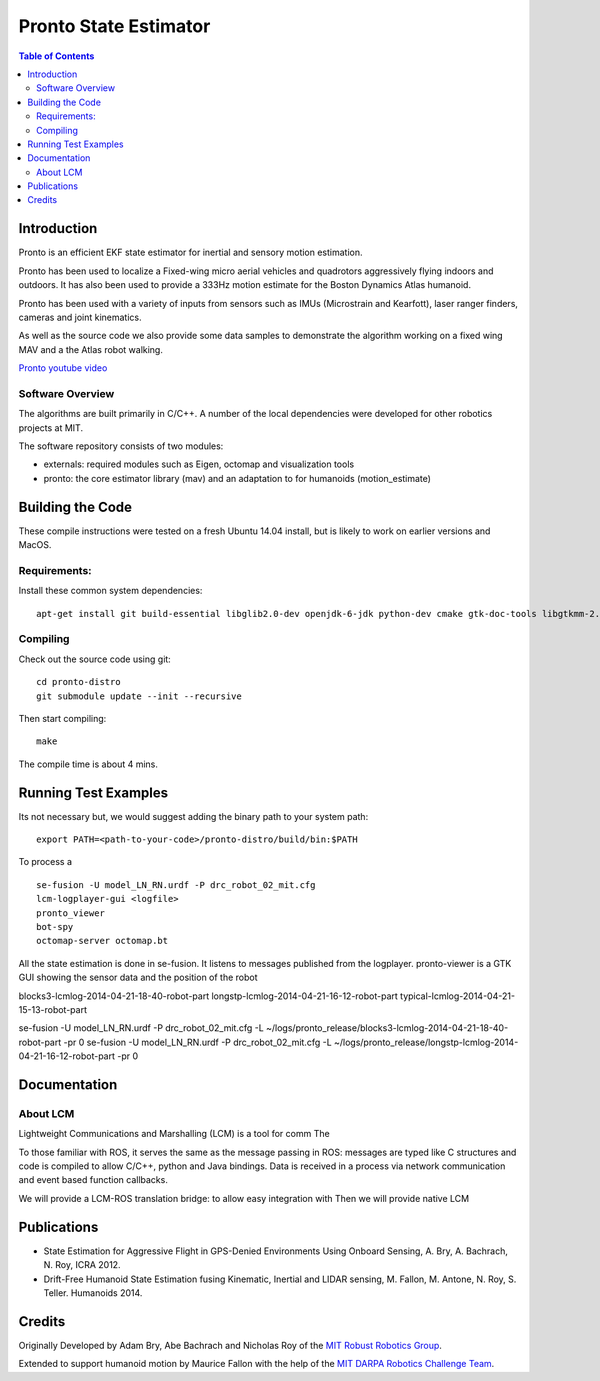 ======================
Pronto State Estimator
======================

.. contents:: Table of Contents

Introduction
============

Pronto is an efficient EKF state estimator for inertial and sensory
motion estimation.

Pronto has been used to localize a Fixed-wing micro aerial vehicles
and quadrotors aggressively flying indoors and outdoors. It has
also been used to provide a 333Hz motion estimate for the Boston Dynamics
Atlas humanoid. 

Pronto has been used with a variety of inputs 
from sensors such as IMUs (Microstrain and Kearfott), laser ranger finders, 
cameras and joint kinematics.

As well as the source code we also provide some data samples
to demonstrate the algorithm working on a fixed wing MAV and a
the Atlas robot walking.

.. image:: http://img.youtube.com/vi/V_DxB76MkE4/0.jpg
   :target: https://www.youtube.com/watch?v=V_DxB76MkE4

`Pronto youtube video <https://www.youtube.com/watch?v=V_DxB76MkE4>`_


Software Overview
-----------------
The algorithms are built primarily in C/C++. A number of the local dependencies
were developed for other robotics projects at MIT.

The software repository consists of two modules:

* externals: required modules such as Eigen, octomap and visualization tools
* pronto: the core estimator library (mav) and an adaptation to for humanoids (motion_estimate)

Building the Code
=================
These compile instructions were tested on a fresh Ubuntu 14.04 install, but is likely to work on earlier versions and MacOS.

Requirements:
-------------

Install these common system dependencies:

::

    apt-get install git build-essential libglib2.0-dev openjdk-6-jdk python-dev cmake gtk-doc-tools libgtkmm-2.4-dev  freeglut3-dev libjpeg-dev libtinyxml-dev libboost-thread-dev libgtk2.0-dev python-gtk2 mesa-common-dev libgl1-mesa-dev libglu1-mesa-dev


Compiling
---------

Check out the source code using git:

::

    cd pronto-distro
    git submodule update --init --recursive

Then start compiling:

::

    make

The compile time is about 4 mins. 

Running Test Examples
=====================

Its not necessary but, we would suggest adding the binary path to your system path:

::

  export PATH=<path-to-your-code>/pronto-distro/build/bin:$PATH

To process a

::

  se-fusion -U model_LN_RN.urdf -P drc_robot_02_mit.cfg
  lcm-logplayer-gui <logfile>
  pronto_viewer
  bot-spy
  octomap-server octomap.bt

All the state estimation is done in se-fusion. It listens to messages published 
from the logplayer. pronto-viewer is a GTK GUI showing the sensor data and 
the position of the robot


blocks3-lcmlog-2014-04-21-18-40-robot-part
longstp-lcmlog-2014-04-21-16-12-robot-part
typical-lcmlog-2014-04-21-15-13-robot-part


se-fusion -U model_LN_RN.urdf -P drc_robot_02_mit.cfg -L ~/logs/pronto_release/blocks3-lcmlog-2014-04-21-18-40-robot-part -pr 0
se-fusion -U model_LN_RN.urdf -P drc_robot_02_mit.cfg -L ~/logs/pronto_release/longstp-lcmlog-2014-04-21-16-12-robot-part -pr 0


Documentation
=============

About LCM
---------



Lightweight Communications and Marshalling (LCM) is a tool for comm
The 

To those familiar with ROS, it serves the same as the message passing in ROS: messages are typed like C structures
and code is compiled to allow C/C++, python and Java bindings. Data is received in a process
via network communication and event based function callbacks.

We will provide a LCM-ROS translation bridge: to allow easy integration with
Then we will provide native LCM 

Publications
============

* State Estimation for Aggressive Flight in GPS-Denied Environments Using Onboard Sensing, A. Bry, A. Bachrach, N. Roy, ICRA 2012.
* Drift-Free Humanoid State Estimation fusing Kinematic, Inertial and LIDAR sensing, M. Fallon, M. Antone, N. Roy, S. Teller. Humanoids 2014.


Credits
=======

Originally Developed by Adam Bry, Abe Bachrach and Nicholas Roy of 
the `MIT Robust Robotics Group <http://groups.csail.mit.edu/rrg/>`_.

Extended to support humanoid motion by Maurice Fallon with the help
of the `MIT DARPA Robotics Challenge Team <http://www.drc.mit.edu>`_.



